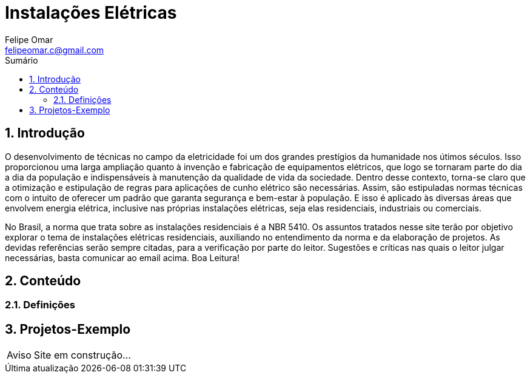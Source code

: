 :toc: left
:stylesheet: ubuntu.css
:author: Felipe Omar
:email: felipeomar.c@gmail.com
:imagesdir: ./imagens
:source-highlighter: pygments
:linkattrs:
:sectanchors:
:sectnums:
:hide-uri-scheme:
:stem:
:icons: font
:caution-caption: Cuidado
:important-caption: Importante
:note-caption: Nota
:tip-caption: Dica
:warning-caption: Aviso
:appendix-caption: Apêndice
:example-caption: Exemplo
:figure-caption: Figura
:listing-caption: Listagem
:table-caption: Tabela
:toc-title: Sumário
:preface-title: Prefácio
:version-label: Versão
:last-update-label: Última atualização


= Instalações Elétricas

== Introdução

O desenvolvimento de técnicas no campo da eletricidade foi um dos grandes prestígios da humanidade nos útimos séculos. Isso proporcionou uma larga ampliação quanto à invenção e fabricação de equipamentos elétricos, que logo se tornaram parte do dia a dia da população e indispensáveis à manutenção da qualidade de vida da sociedade. Dentro desse contexto, torna-se claro que a otimização e estipulação de regras para aplicações de cunho elétrico são necessárias. Assim, são estipuladas normas técnicas com o intuito de oferecer um padrão que garanta segurança e bem-estar à população. E isso é aplicado às diversas áreas que envolvem energia elétrica, inclusive nas próprias instalações elétricas, seja elas residenciais, industriais ou comerciais.

No Brasil, a norma que trata sobre as instalações residenciais é a NBR 5410. Os assuntos tratados nesse site terão por objetivo explorar o tema de instalações elétricas residenciais, auxiliando no entendimento da norma e da elaboração de projetos. As devidas referências serão sempre citadas, para a verificação por parte do leitor. Sugestões e críticas nas quais o leitor julgar necessárias, basta comunicar ao email acima. Boa Leitura!


== Conteúdo


=== Definições



== Projetos-Exemplo


WARNING: Site em construção...
